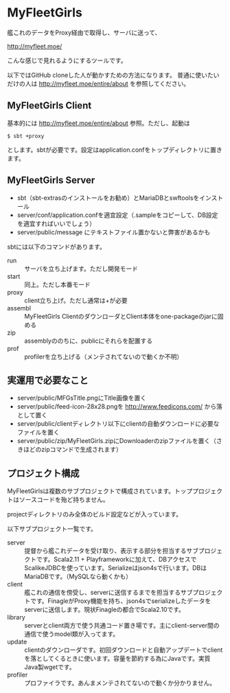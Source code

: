 # -*- coding:utf-8 -*-

#+AUTHOR: ぽんこつ戦艦
#+EMAIL: web@ponkotuy.com
#+OPTIONS: toc:nil num:nil author:nil creator:nil
#+STYLE: <link rel="stylesheet" type="text/css" href="org.css"></link>
#+LANGUAGE: ja

* MyFleetGirls
  艦これのデータをProxy経由で取得し、サーバに送って、

  [[http://myfleet.moe/]]

  こんな感じで見れるようにするツールです。

  以下ではGitHub cloneした人が動かすための方法になります。
  普通に使いたいだけの人は http://myfleet.moe/entire/about を参照してください。

** MyFleetGirls Client
   基本的には http://myfleet.moe/entire/about 参照。ただし、起動は

#+BEGIN_SRC
$ sbt +proxy
#+END_SRC

  とします。sbtが必要です。設定はapplication.confをトップディレクトリに置きます。

** MyFleetGirls Server
   + sbt（sbt-extrasのインストールをお勧め）とMariaDBとswftoolsをインストール
   + server/conf/application.confを適宜設定（.sampleをコピーして、DB設定を適宜すればいいでしょう）
   + server/public/message にテキストファイル置かないと弊害があるかも

   sbtには以下のコマンドがあります。

   - run :: サーバを立ち上げます。ただし開発モード
   - start :: 同上。ただし本番モード
   - proxy :: client立ち上げ。ただし通常は+が必要
   - assembl :: MyFleetGirls ClientのダウンローダとClient本体をone-packageのjarに固める
   - zip :: assemblyののちに、publicにそれらを配置する
   - prof :: profilerを立ち上げる（メンテされてないので動くか不明）

** 実運用で必要なこと
   - server/public/MFGsTitle.pngにTitle画像を置く
   - server/public/feed-icon-28x28.pngを [[http://www.feedicons.com/]] から落として置く
   - server/public/clientディレクトリ以下にclientの自動ダウンロードに必要なファイルを置く
   - server/public/zip/MyFleetGirls.zipにDownloaderのzipファイルを置く（さきほどのzipコマンドで生成されます）

** プロジェクト構成
   MyFleetGirlsは複数のサブプロジェクトで構成されています。トッププロジェクトはソースコードを殆ど持ちません。

   projectディレクトリのみ全体のビルド設定などが入っています。

   以下サブプロジェクト一覧です。

   - server :: 提督から艦これデータを受け取り、表示する部分を担当するサブプロジェクトです。Scala2.11 + Playframeworkに加えて、DBアクセスでScalikeJDBCを使っています。Serializeはjson4sで行います。DBはMariaDBです。（MySQLなら動くかも）
   - client :: 艦これの通信を傍受し、serverに送信するまでを担当するサブプロジェクトです。FinagleがProxy機能を持ち、json4sでserializeしたデータをserverに送信します。現状Finagleの都合でScala2.10です。
   - library :: serverとclient両方で使う共通コード置き場です。主にclient-server間の通信で使うmodel類が入ってます。
   - update :: clientのダウンローダです。初回ダウンロードと自動アップデートでclientを落としてくるときに使います。容量を節約する為にJavaです。実質Java製wgetです。
   - profiler :: プロファイラです。あんまメンテされてないので動くか分かりません。
